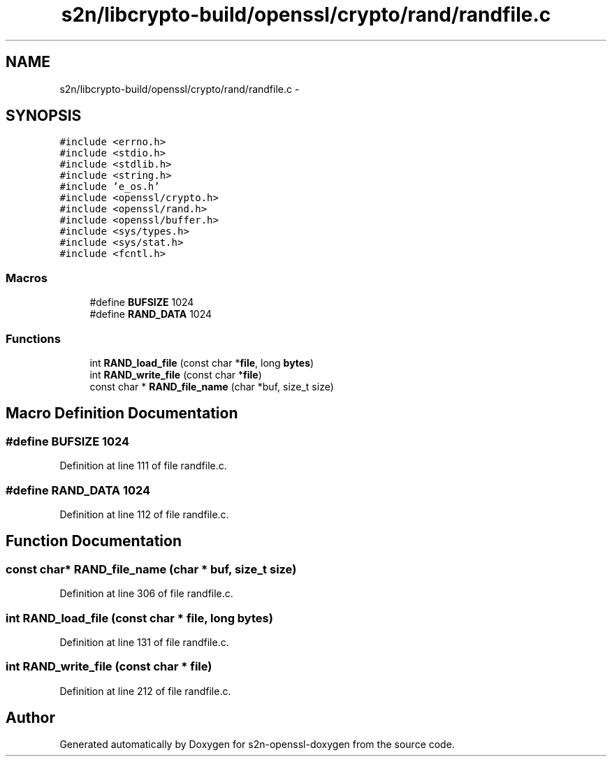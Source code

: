 .TH "s2n/libcrypto-build/openssl/crypto/rand/randfile.c" 3 "Thu Jun 30 2016" "s2n-openssl-doxygen" \" -*- nroff -*-
.ad l
.nh
.SH NAME
s2n/libcrypto-build/openssl/crypto/rand/randfile.c \- 
.SH SYNOPSIS
.br
.PP
\fC#include <errno\&.h>\fP
.br
\fC#include <stdio\&.h>\fP
.br
\fC#include <stdlib\&.h>\fP
.br
\fC#include <string\&.h>\fP
.br
\fC#include 'e_os\&.h'\fP
.br
\fC#include <openssl/crypto\&.h>\fP
.br
\fC#include <openssl/rand\&.h>\fP
.br
\fC#include <openssl/buffer\&.h>\fP
.br
\fC#include <sys/types\&.h>\fP
.br
\fC#include <sys/stat\&.h>\fP
.br
\fC#include <fcntl\&.h>\fP
.br

.SS "Macros"

.in +1c
.ti -1c
.RI "#define \fBBUFSIZE\fP   1024"
.br
.ti -1c
.RI "#define \fBRAND_DATA\fP   1024"
.br
.in -1c
.SS "Functions"

.in +1c
.ti -1c
.RI "int \fBRAND_load_file\fP (const char *\fBfile\fP, long \fBbytes\fP)"
.br
.ti -1c
.RI "int \fBRAND_write_file\fP (const char *\fBfile\fP)"
.br
.ti -1c
.RI "const char * \fBRAND_file_name\fP (char *buf, size_t size)"
.br
.in -1c
.SH "Macro Definition Documentation"
.PP 
.SS "#define BUFSIZE   1024"

.PP
Definition at line 111 of file randfile\&.c\&.
.SS "#define RAND_DATA   1024"

.PP
Definition at line 112 of file randfile\&.c\&.
.SH "Function Documentation"
.PP 
.SS "const char* RAND_file_name (char * buf, size_t size)"

.PP
Definition at line 306 of file randfile\&.c\&.
.SS "int RAND_load_file (const char * file, long bytes)"

.PP
Definition at line 131 of file randfile\&.c\&.
.SS "int RAND_write_file (const char * file)"

.PP
Definition at line 212 of file randfile\&.c\&.
.SH "Author"
.PP 
Generated automatically by Doxygen for s2n-openssl-doxygen from the source code\&.
